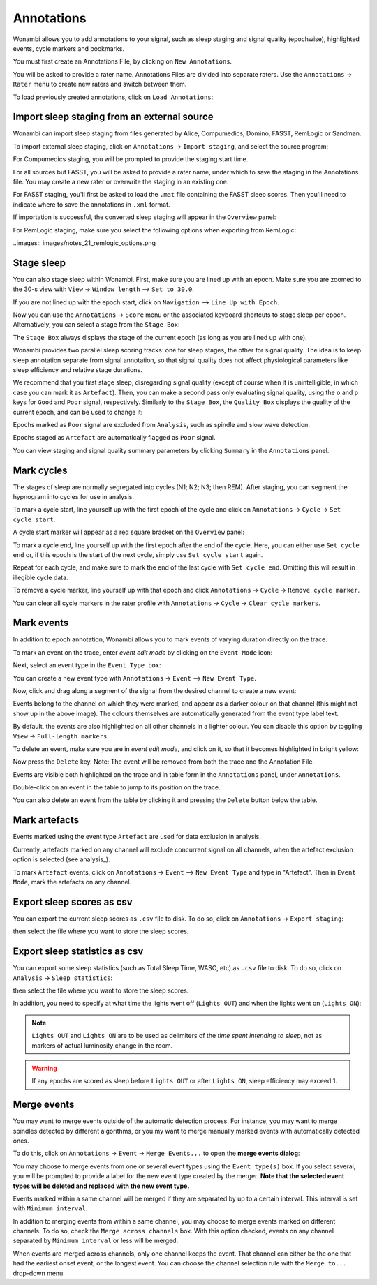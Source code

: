 .. _notes:

Annotations
===========

Wonambi allows you to add annotations to your signal, such as sleep staging and signal quality (epochwise), highlighted events, cycle markers and bookmarks.

You must first create an Annotations File, by clicking on ``New Annotations``.

You will be asked to provide a rater name. Annotations Files are divided into separate raters. Use the ``Annotations`` -> ``Rater`` menu to create new raters and switch between them.

To load previously created annotations, click on ``Load Annotations``:

.. image:: images/notes_03_load.png

Import sleep staging from an external source
--------------------------------------------

Wonambi can import sleep staging from files generated by Alice, Compumedics, Domino, FASST, RemLogic or Sandman.

To import external sleep staging, click on ``Annotations`` -> ``Import staging``, and select the source program:

.. image:: images/notes_04_import_fasst.png

For Compumedics staging, you will be prompted to provide the staging start time.

For all sources but FASST, you will be asked to provide a rater name, under which to save the staging in the Annotations file. You may create a new rater or overwrite the staging in an existing one.

For FASST staging, you'll first be asked to load the ``.mat`` file containing the FASST sleep scores. Then you'll need to indicate where to save the annotations in ``.xml`` format.

If importation is successful, the converted sleep staging will appear in the ``Overview`` panel:

.. image:: images/notes_05_show_imported.png

For RemLogic staging, make sure you select the following options when exporting from RemLogic:

..images:: images/notes_21_remlogic_options.png

Stage sleep
-----------

You can also stage sleep within Wonambi. First, make sure you are lined up with an epoch. Make sure you are zoomed to the 30-s view with ``View`` -> ``Window length`` --> ``Set to 30.0``.

If you are not lined up with the epoch start, click on ``Navigation`` --> ``Line Up with Epoch``.

Now you can use the ``Annotations`` -> ``Score`` menu or the associated keyboard shortcuts to stage sleep per epoch. 
Alternatively, you can select a stage from the ``Stage Box``:

.. image:: images/notes_09_stage_box.png

The ``Stage Box`` always displays the stage of the current epoch (as long as you are lined up with one).

Wonambi provides two parallel sleep scoring tracks: one for sleep stages, the other for signal quality. 
The idea is to keep sleep annotation separate from signal annotation, so that signal quality does not affect physiological parameters like sleep efficiency and relative stage durations.

We recommend that you first stage sleep, disregarding signal quality 
(except of course when it is unintelligible, in which case you can mark it as ``Artefact``). 
Then, you can make a second pass only evaluating signal quality, using the ``o`` and ``p`` keys for ``Good`` and ``Poor`` signal, respectively.
Similarly to the ``Stage Box``, the ``Quality Box`` displays the quality of the current epoch, and can be used to change it:

.. image:: images/notes_10_quality_box.png

Epochs marked as ``Poor`` signal are excluded from ``Analysis``, such as spindle and slow wave detection.

Epochs staged as ``Artefact`` are automatically flagged as ``Poor`` signal.

You can view staging and signal quality summary parameters by clicking ``Summary`` in the ``Annotations`` panel.

Mark cycles
-----------

The stages of sleep are normally segregated into cycles (N1; N2; N3; then REM). After staging, you can segment the hypnogram into cycles for use in analysis.

To mark a cycle start, line yourself up with the first epoch of the cycle and click on ``Annotations`` -> ``Cycle`` -> ``Set cycle start``.

.. image:: images/notes_11_set_cycle_start.png

A cycle start marker will appear as a red square bracket on the ``Overview`` panel:

.. image:: images/notes_12_cycle_marker.png

To mark a cycle end, line yourself up with the first epoch after the end of the cycle. Here, you can either use ``Set cycle end`` or, if this epoch is the start of the next cycle, simply use ``Set cycle start`` again.

Repeat for each cycle, and make sure to mark the end of the last cycle with ``Set cycle end``. Omitting this will result in illegible cycle data.

.. image:: images/notes_13_all_cycle_markers.png

To remove a cycle marker, line yourself up with that epoch and click ``Annotations`` -> ``Cycle`` -> ``Remove cycle marker``.

You can clear all cycle markers in the rater profile with ``Annotations`` -> ``Cycle`` -> ``Clear cycle markers``.

Mark events
-----------

In addition to epoch annotation, Wonambi allows you to mark events of varying duration directly on the trace.

To mark an event on the trace, enter *event edit mode* by clicking on the ``Event Mode`` icon:

.. image:: images/notes_07_event_mode.png

Next, select an event type in the ``Event Type box``:

.. image:: images/notes_08_evt_type_box.png

You can create a new event type with ``Annotations`` -> ``Event`` --> ``New Event Type``.

Now, click and drag along a segment of the signal from the desired channel to create a new event:

.. image:: images/notes_14_mark_event.png

Events belong to the channel on which they were marked, and appear as a darker colour on that channel (this might not show up in the above image). The colours themselves are automatically generated from the event type label text. 

By default, the events are also highlighted on all other channels in a lighter colour. You can disable this option by toggling ``View`` -> ``Full-length markers``.

To delete an event, make sure you are in *event edit mode*, and click on it, so that it becomes highlighted in bright yellow:

.. image:: images/notes_15_highlight_event.png

Now press the ``Delete`` key. Note: The event will be removed from both the trace and the Annotation File.

Events are visible both highlighted on the trace and in table form in the ``Annotations`` panel, under ``Annotations``.

Double-click on an event in the table to jump to its position on the trace.

You can also delete an event from the table by clicking it and pressing the ``Delete`` button below the table.

Mark artefacts
--------------

Events marked using the event type ``Artefact`` are used for data exclusion in analysis.

Currently, artefacts marked on any channel will exclude concurrent signal on all channels, when the artefact exclusion option is selected (see analysis_).

To mark ``Artefact`` events, click on ``Annotations`` -> ``Event`` --> ``New Event Type`` and type in "Artefact".
Then in ``Event Mode``, mark the artefacts on any channel.

Export sleep scores as csv
--------------------------

You can export the current sleep scores as ``.csv`` file to disk.
To do so, click on ``Annotations`` -> ``Export staging``:

.. image:: images/notes_06_export.png

then select the file where you want to store the sleep scores.

Export sleep statistics as csv
------------------------------

You can export some sleep statistics (such as Total Sleep Time, WASO, etc)  as ``.csv`` file to disk.
To do so, click on ``Analysis`` -> ``Sleep statistics``:

.. image:: images/analysis_02_statistics.png

then select the file where you want to store the sleep scores.

In addition, you need to specify at what time the lights went off (``Lights OUT``) and when the lights went on (``Lights ON``):

.. image:: images/analysis_02_timedialog.png

.. NOTE::
  ``Lights OUT`` and ``Lights ON`` are to be used as delimiters of the *time spent intending to sleep*, not as markers of actual luminosity change in the room.

.. WARNING::
   If any epochs are scored as sleep before ``Lights OUT`` or after ``Lights ON``, sleep efficiency may exceed 1.

Merge events
------------

You may want to merge events outside of the automatic detection process.
For instance, you may want to merge spindles detected by different algorithms, or you my want to merge manually marked events with automatically detected ones.

To do this, click on ``Annotations`` -> ``Event`` -> ``Merge Events...`` to open the **merge events dialog**:

.. image:: images/notes_19_mergedialog.png

You may choose to merge events from one or several event types using the ``Event type(s)`` box. 
If you select several, you will be prompted to provide a label for the new event type created by the merger.
**Note that the selected event types will be deleted and replaced with the new event type.**

Events marked within a same channel will be merged if they are separated by up to a certain interval.
This interval is set with ``Minimum interval``.

In addition to merging events from within a same channel, you may choose to merge events marked on different channels.
To do so, check the ``Merge across channels`` box.
With this option checked, events on any channel separated by ``Minimum interval`` or less will be merged.

When events are merged across channels, only one channel keeps the event. 
That channel can either be the one that had the earliest onset event, or the longest event.
You can choose the channel selection rule with the ``Merge to...`` drop-down menu.